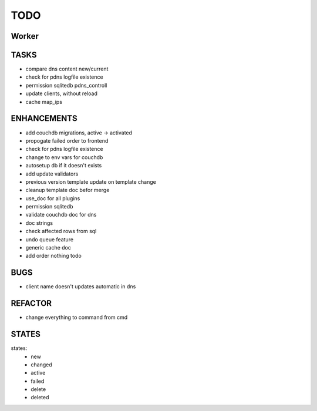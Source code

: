 ====
TODO
====

Worker
======

TASKS
=====

- compare dns content new/current
- check for pdns logfile existence
- permission sqlitedb pdns_controll
- update clients, without reload
- cache map_ips

ENHANCEMENTS
============

- add couchdb migrations, active -> activated
- propogate failed order to frontend
- check for pdns logfile existence
- change to env vars for couchdb
- autosetup db if it doesn't exists
- add update validators
- previous version template update on template change
- cleanup template doc befor merge
- use_doc for all plugins
- permission sqlitedb
- validate couchdb doc for dns
- doc strings
- check affected rows from sql
- undo queue feature
- generic cache doc
- add order nothing todo

BUGS
====

- client name doesn't updates automatic in dns

REFACTOR
========

- change everything to command from cmd

STATES
======

states:
 - new
 - changed
 - active
 - failed
 - delete
 - deleted
